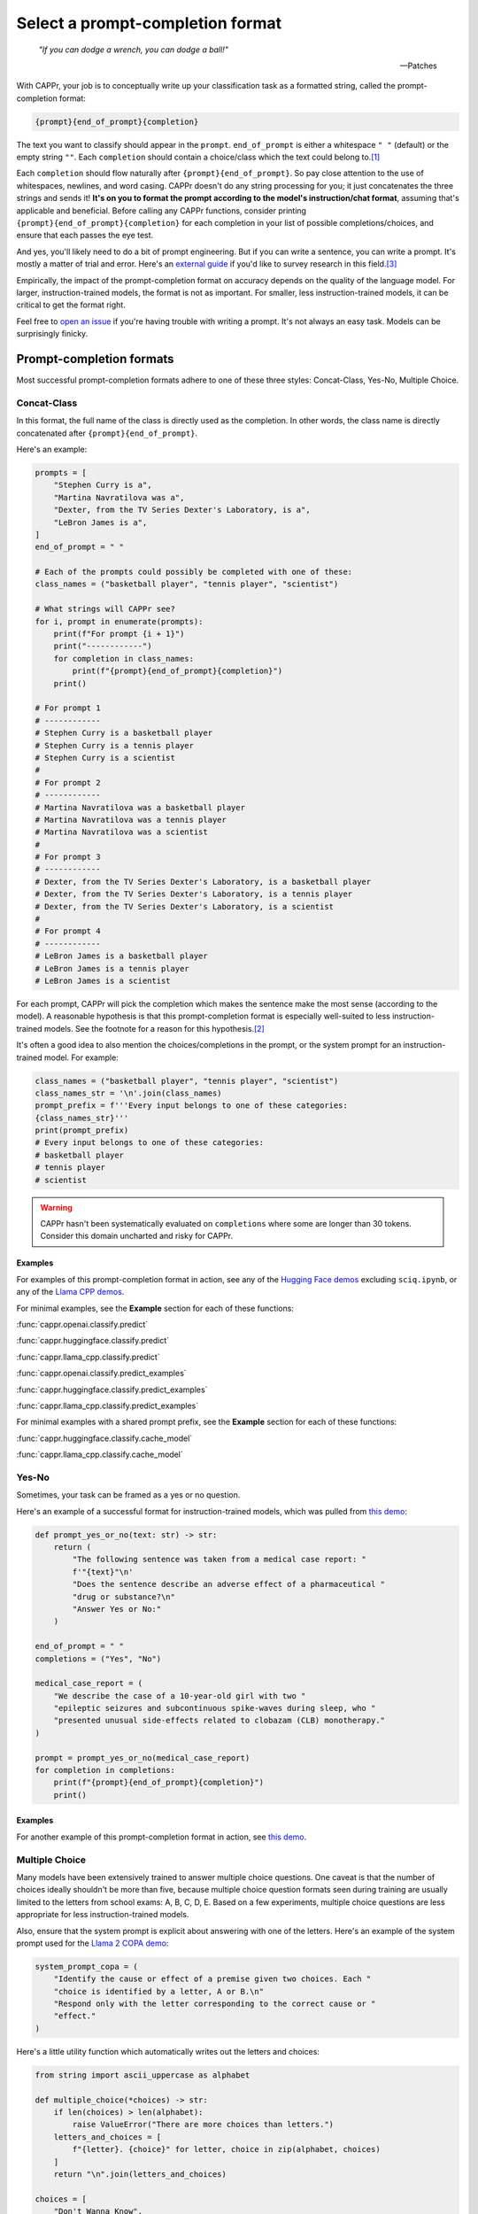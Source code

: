 Select a prompt-completion format
=================================

   *"If you can dodge a wrench, you can dodge a ball!"*

   -- Patches

With CAPPr, your job is to conceptually write up your classification task as a formatted
string, called the prompt-completion format:

.. code:: python

   {prompt}{end_of_prompt}{completion}

The text you want to classify should appear in the ``prompt``. ``end_of_prompt`` is
either a whitespace ``" "`` (default) or the empty string ``""``. Each ``completion``
should contain a choice/class which the text could belong to.\ [#]_

Each ``completion`` should flow naturally after ``{prompt}{end_of_prompt}``. So pay
close attention to the use of whitespaces, newlines, and word casing. CAPPr doesn't do
any string processing for you; it just concatenates the three strings and sends it!
**It's on you to format the prompt according to the model's instruction/chat format**,
assuming that's applicable and beneficial. Before calling any CAPPr functions, consider
printing ``{prompt}{end_of_prompt}{completion}`` for each completion in your list of
possible completions/choices, and ensure that each passes the eye test.

And yes, you'll likely need to do a bit of prompt engineering. But if you can write a
sentence, you can write a prompt. It's mostly a matter of trial and error. Here's an
`external guide`_ if you'd like to survey research in this field.\ [3]_

Empirically, the impact of the prompt-completion format on accuracy depends on the
quality of the language model. For larger, instruction-trained models, the format is not
as important. For smaller, less instruction-trained models, it can be critical to get
the format right.

.. _external guide: https://lilianweng.github.io/posts/2023-03-15-prompt-engineering/

Feel free to `open an issue <https://github.com/kddubey/cappr/issues>`_ if you're having
trouble with writing a prompt. It's not always an easy task. Models can be surprisingly
finicky.


Prompt-completion formats
-------------------------

Most successful prompt-completion formats adhere to one of these three styles:
Concat-Class, Yes-No, Multiple Choice.


Concat-Class
~~~~~~~~~~~~

In this format, the full name of the class is directly used as the completion. In other
words, the class name is directly concatenated after ``{prompt}{end_of_prompt}``.

Here's an example:

.. code:: python

   prompts = [
       "Stephen Curry is a",
       "Martina Navratilova was a",
       "Dexter, from the TV Series Dexter's Laboratory, is a",
       "LeBron James is a",
   ]
   end_of_prompt = " "

   # Each of the prompts could possibly be completed with one of these:
   class_names = ("basketball player", "tennis player", "scientist")

   # What strings will CAPPr see?
   for i, prompt in enumerate(prompts):
       print(f"For prompt {i + 1}")
       print("------------")
       for completion in class_names:
           print(f"{prompt}{end_of_prompt}{completion}")
       print()

   # For prompt 1
   # ------------
   # Stephen Curry is a basketball player
   # Stephen Curry is a tennis player
   # Stephen Curry is a scientist
   # 
   # For prompt 2
   # ------------
   # Martina Navratilova was a basketball player
   # Martina Navratilova was a tennis player
   # Martina Navratilova was a scientist
   # 
   # For prompt 3
   # ------------
   # Dexter, from the TV Series Dexter's Laboratory, is a basketball player
   # Dexter, from the TV Series Dexter's Laboratory, is a tennis player
   # Dexter, from the TV Series Dexter's Laboratory, is a scientist
   # 
   # For prompt 4
   # ------------
   # LeBron James is a basketball player
   # LeBron James is a tennis player
   # LeBron James is a scientist

For each prompt, CAPPr will pick the completion which makes the sentence make the most
sense (according to the model). A reasonable hypothesis is that this prompt-completion
format is especially well-suited to less instruction-trained models. See the footnote
for a reason for this hypothesis.\ [#]_

It's often a good idea to also mention the choices/completions in the prompt, or the
system prompt for an instruction-trained model. For example:

.. code:: python

   class_names = ("basketball player", "tennis player", "scientist")
   class_names_str = '\n'.join(class_names)
   prompt_prefix = f'''Every input belongs to one of these categories:
   {class_names_str}'''
   print(prompt_prefix)
   # Every input belongs to one of these categories:
   # basketball player
   # tennis player
   # scientist

.. warning:: CAPPr hasn't been systematically evaluated on ``completions`` where some
             are longer than 30 tokens. Consider this domain uncharted and risky for
             CAPPr.


Examples
++++++++

For examples of this prompt-completion format in action, see any of the `Hugging Face
demos <https://github.com/kddubey/cappr/blob/main/demos/huggingface>`_ excluding
``sciq.ipynb``, or any of the `Llama CPP demos
<https://github.com/kddubey/cappr/blob/main/demos/llama_cpp>`_.

For minimal examples, see the **Example** section for each of these functions:

:func:`cappr.openai.classify.predict`

:func:`cappr.huggingface.classify.predict`

:func:`cappr.llama_cpp.classify.predict`

:func:`cappr.openai.classify.predict_examples`

:func:`cappr.huggingface.classify.predict_examples`

:func:`cappr.llama_cpp.classify.predict_examples`

For minimal examples with a shared prompt prefix, see the **Example** section for each
of these functions:

:func:`cappr.huggingface.classify.cache_model`

:func:`cappr.llama_cpp.classify.cache_model`


Yes-No
~~~~~~

Sometimes, your task can be framed as a yes or no question.

Here's an example of a successful format for instruction-trained models, which was
pulled from `this demo
<https://github.com/kddubey/cappr/blob/main/demos/openai/raft/ade.ipynb>`_:

.. code:: python

   def prompt_yes_or_no(text: str) -> str:
       return (
           "The following sentence was taken from a medical case report: "
           f'"{text}"\n'
           "Does the sentence describe an adverse effect of a pharmaceutical "
           "drug or substance?\n"
           "Answer Yes or No:"
       )

   end_of_prompt = " "
   completions = ("Yes", "No")

   medical_case_report = (
       "We describe the case of a 10-year-old girl with two "
       "epileptic seizures and subcontinuous spike-waves during sleep, who "
       "presented unusual side-effects related to clobazam (CLB) monotherapy."
   )

   prompt = prompt_yes_or_no(medical_case_report)
   for completion in completions:
       print(f"{prompt}{end_of_prompt}{completion}")
       print()


Examples
++++++++

For another example of this prompt-completion format in action, see `this demo
<https://github.com/kddubey/cappr/blob/main/demos/openai/raft/over.ipynb>`_.


Multiple Choice
~~~~~~~~~~~~~~~

Many models have been extensively trained to answer multiple choice questions. One
caveat is that the number of choices ideally shouldn't be more than five, because
multiple choice question formats seen during training are usually limited to the letters
from school exams: A, B, C, D, E. Based on a few experiments, multiple choice questions
are less appropriate for less instruction-trained models.

Also, ensure that the system prompt is explicit about answering with one of the letters.
Here's an example of the system prompt used for the `Llama 2 COPA demo
<https://github.com/kddubey/cappr/blob/main/demos/llama_cpp/superglue/copa.ipynb>`_:

.. code:: python

   system_prompt_copa = (
       "Identify the cause or effect of a premise given two choices. Each "
       "choice is identified by a letter, A or B.\n"
       "Respond only with the letter corresponding to the correct cause or "
       "effect."
   )


Here's a little utility function which automatically writes out the letters and choices:

.. code:: python

   from string import ascii_uppercase as alphabet

   def multiple_choice(*choices) -> str:
       if len(choices) > len(alphabet):
           raise ValueError("There are more choices than letters.")
       letters_and_choices = [
           f"{letter}. {choice}" for letter, choice in zip(alphabet, choices)
       ]
       return "\n".join(letters_and_choices)

   choices = [
       "Don't Wanna Know",
       "Shit",
       "All Time Low",
       "Welcome to the Internet",
       "Bezos II",
   ]
   print(multiple_choice(*choices))
   # A. Don't Wanna Know
   # B. Shit
   # C. All Time Low
   # D. Welcome to the Internet
   # E. Bezos II


Examples
++++++++

For an example of this prompt-completion format in action, see `this demo
<https://github.com/kddubey/cappr/blob/main/demos/huggingface/sciq.ipynb>`_.


Quirks
------

Most models are sensitive to quirky differences between prompts.

For models using SentencePiece tokenization, e.g., Llama and Mistral, only

.. code:: python

   {prompt} {completion}

formats are possible. In other words, ``end_of_prompt`` is always a whitespace,
regardless of your input. The placement of whitespaces can also affect performance.
Consider adding the whitespace to the end of the ``prompt`` string.

Another quirk is that when using a Concat-Class style prompt with a less
instruction-trained model, it's possible to achieve higher accuracy by abandoning the
chat/instruction format. See, e.g., the `Llama 2 COPA demo`_.

These notes will be updated as more quirks are discovered.


Wrangle step-by-step completions
--------------------------------

Step-by-step\ [4]_ and chain-of-thought\ [5]_ prompts are highly effective for more
involved tasks. While CAPPr is not immediately well-suited to these prompts, it may be
applied to post-process completions:

1. Get the completion from the step-by-step / chain-of-thought prompt

2. Pass this completion in a second prompt, and have CAPPr classify the answer. You can
   probably get away with using a cheap model for this task, as it just takes a bit of
   semantic parsing.

Here's an example:

.. code:: python

   from cappr.openai.api import gpt_chat_complete
   from cappr.openai.classify import predict

   # Task for a student in school: pick the next prereq to take
   class_to_prereqs = {
       "CS-101": "no prerequisites",
       "CS-102": "CS-101",
       "MATH-101": "no prerequisites",
       "MATH-102": "MATH-101",
       "ML-101": "CS-101, MATH-102, STAT-101",
       "STAT-101": "MATH-101",
       "STAT-102": "STAT-101, MATH-102",
   }
   class_to_prereqs_str = "\n".join(
       f"{class_}: {prereqs}" for class_, prereqs in class_to_prereqs.items()
   )

   prompt_raw = f"""
   Hi Professor. I'm interested in taking ML-101, but I'm struggling to decide
   which course I need to take before that. I've already taken CS-101. Which
   course should I take next?

   Here's a list of courses and their prerequisites which I pulled from the
   course catalog.

   {class_to_prereqs_str}
   """

   prompt_step_by_step = prompt_raw + "\n" + "Let's think step by step."

   chat_api_response = gpt_chat_complete(
      prompt_step_by_step,
      model="gpt-4",
      system_msg=(
          "You are a computer scientist mentoring a student. End your response "
          "to the student's question with the final answer, which is the name "
          "of a course."
      ),
      max_tokens=1_000,
      temperature=0,
   )

   step_by_step_answer = chat_api_response[0]["message"]["content"]

   prompt_answer = f'''
   Here is an answer about which course a student needs to take:

   """
   {step_by_step_answer}
   """

   According to this answer, the very next course that the student should
   take is'''

   answer = predict(
       prompt_answer,
       completions=class_to_prereqs.keys(),
       model="text-babbage-001",
   )

   print(answer)
   # MATH-101


A note on few-shot prompts
--------------------------

While almost all of the examples in the documentation are "zero-shot" prompts (they
don't include examples of inputs and expected outputs), nothing about CAPPr prevents you
from using few-shot prompts / in-context learning. Just make sure you're not paying too
much money, latency, or data for a small benefit. Use
:func:`cappr.llama_cpp.classify.cache_model` or
:func:`cappr.huggingface.classify.cache_model` if applicable. And consider that you may
not need to label many (or any!) examples for few-shot prompting to work well.\ [6]_


Footnotes
---------

.. [#] These are not hard rules. For example, the `demo for the Winograd Schema
   Challenge
   <https://github.com/kddubey/cappr/blob/main/demos/openai/superglue/wsc.ipynb>`_
   flips the roles of the ``prompt`` and ``completion``. Just don't use the ``prior``
   keyword argument in that case.

.. [#] CAPPr may be able to lean more on what was learned during pretraining than
   methods which rely on instruction-style prompts. Consider the `COPA task
   <https://github.com/kddubey/cappr/blob/main/demos/llama_cpp/superglue/copa.ipynb>`_.
   A smaller language model probably hasn't seen enough of the instruction-style prompt:

   .. code::

      The man broke his toe because
      A. He got a hole in his sock
      B. He dropped a hammer on his foot
      Answer A or B.

   But from pretraining, the model has probably seen many sentences like:

   .. code::

      The man broke his toe because he dropped a hammer on his foot.

   And it would therefore give higher probability to the correct choice: ``he dropped a
   hammer on his foot``.


References
----------

.. [3] Weng, Lilian. (Mar 2023). Prompt Engineering. Lil'Log.
   https://lilianweng.github.io/posts/2023-03-15-prompt-engineering/.

.. [4] Kojima, Takeshi, et al. "Large language models are zero-shot reasoners." arXiv
    preprint arXiv:2205.11916 (2022).

.. [5] Wei, Jason, et al. "Chain of thought prompting elicits reasoning in large
    language models." arXiv preprint arXiv:2201.11903 (2022).

.. [6] Min, Sewon, et al. "Rethinking the role of demonstrations: What makes in-context
    learning work?." arXiv preprint arXiv:2202.12837 (2022).
